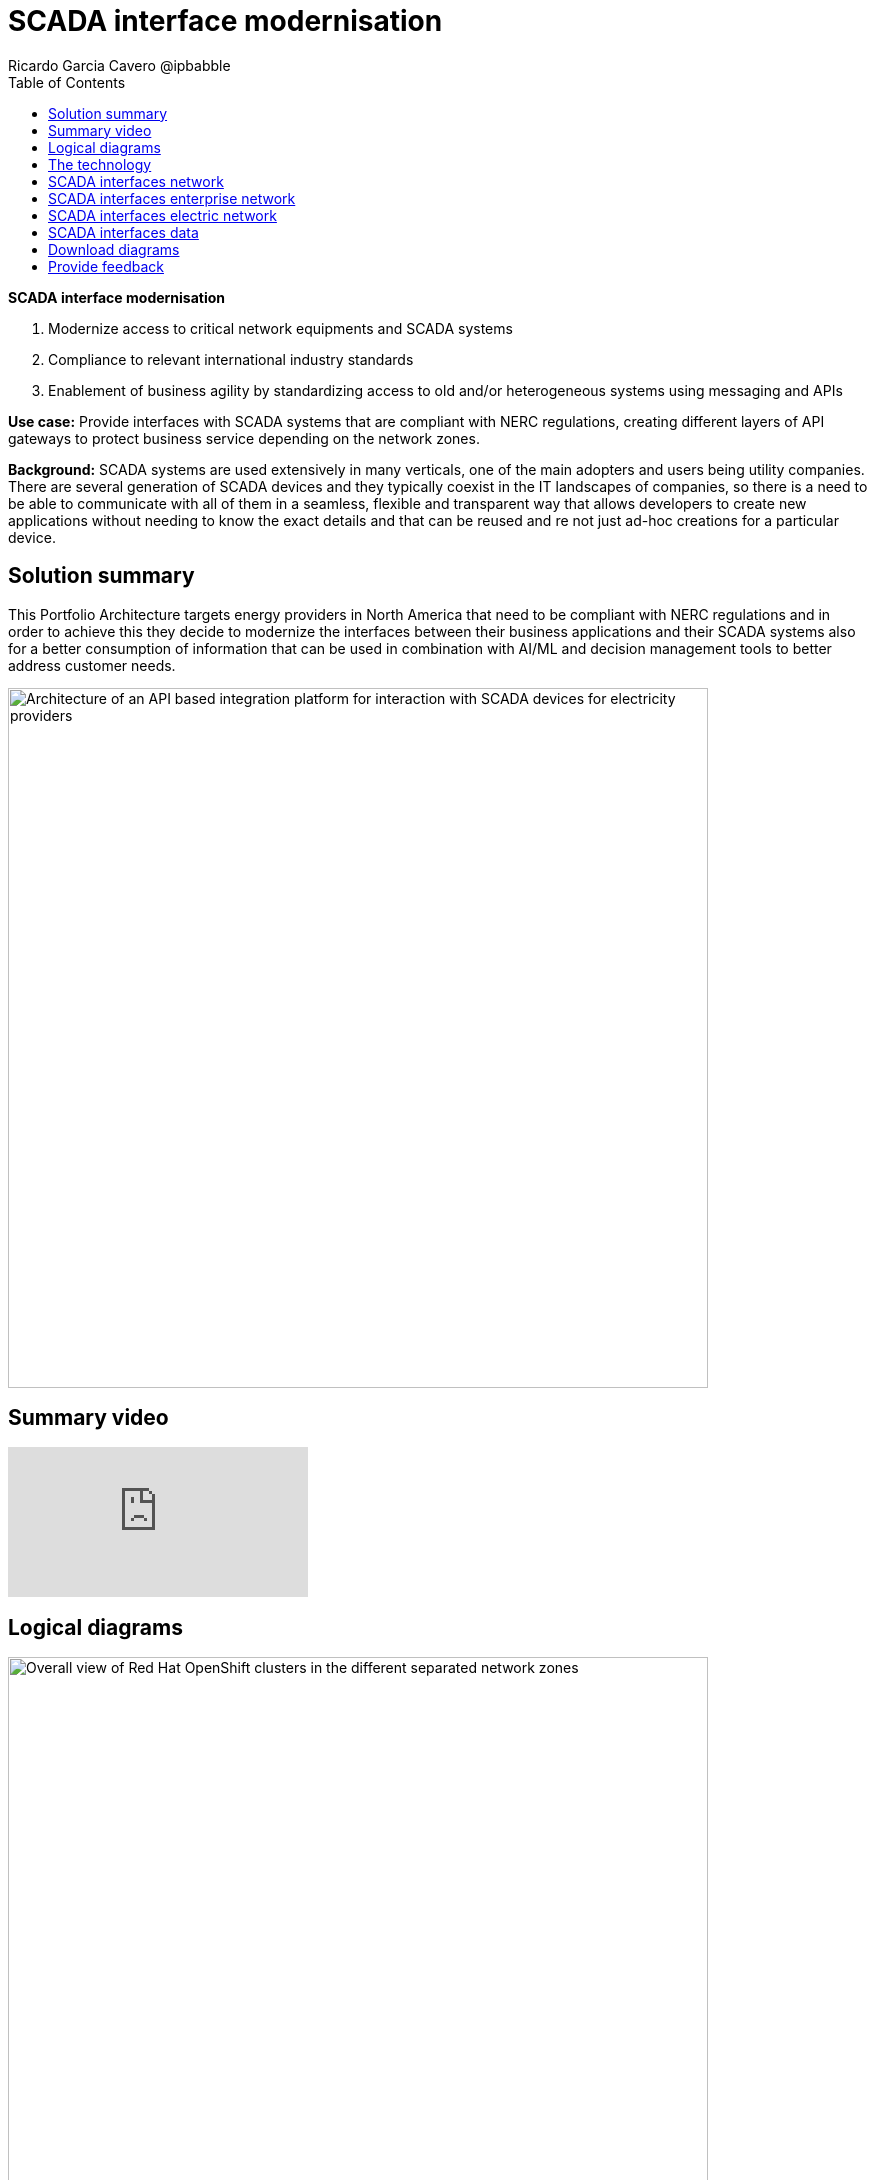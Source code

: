 = SCADA interface modernisation
Ricardo Garcia Cavero @ipbabble
:homepage: https://gitlab.com/osspa/portfolio-architecture-examples
:imagesdir: images
:icons: font
:source-highlighter: prettify
:toc: left
:toclevels: 5

====
*SCADA interface modernisation*

. Modernize access to critical network equipments and SCADA systems
. Compliance to relevant international industry standards
. Enablement of business agility by standardizing access to old and/or heterogeneous systems using messaging and APIs
====

*Use case:* Provide interfaces with SCADA systems that are compliant with NERC regulations, creating different layers
of API gateways to protect business service depending on the network zones.

*Background:* SCADA systems are used extensively in many verticals, one of the main adopters and users being utility companies. There are several generation of SCADA devices and they typically coexist in the IT landscapes of companies, so there is a need to be able to communicate with all of them in a seamless, flexible and transparent way that allows developers to create new applications without needing to know the exact details and that can be reused and re not just ad-hoc creations for a particular device. 

== Solution summary
This Portfolio Architecture targets energy providers in North America that need to be compliant with NERC regulations
and in order to achieve this they decide to modernize the interfaces between their business applications and their
SCADA systems also for a better consumption of information that can be used in combination with AI/ML and decision
management tools to better address customer needs.

--
image:https://gitlab.com/osspa/portfolio-architecture-examples/-/raw/main/images/intro-marketectures/scada-interface-marketing-slide.png[alt="Architecture of an API based integration platform for interaction with SCADA devices for electricity providers", width=700]
--

== Summary video
video::-q66NGNGq-s[youtube]

== Logical diagrams

--
image:https://gitlab.com/osspa/portfolio-architecture-examples/-/raw/main/images/logical-diagrams/scada-interfaces-ld-general.png[alt="Overall view of Red Hat OpenShift clusters in the different separated network zones", width=700]

image:https://gitlab.com/osspa/portfolio-architecture-examples/-/raw/main/images/logical-diagrams/scada-interfaces-ld-nerc.png[alt="Red Hat OpenShift cluster in the NERC/electric network zone that connects to the SCADA devices", width=700]

image:https://gitlab.com/osspa/portfolio-architecture-examples/-/raw/main/images/logical-diagrams/scada-interfaces-ld-enterprise.png[alt="Red Hat OpenShift cluster in the enterprise/internal network zone that gets the data from the NERC/electric zone", width=700]

image:https://gitlab.com/osspa/portfolio-architecture-examples/-/raw/main/images/logical-diagrams/scada-interfaces-ld-control.png[alt="Red Hat OpenShift cluster control plane with RHACM and RHACS", width=700]
--

== The technology
* The following technology was chosen for this solution:

====
https://www.redhat.com/en/technologies/cloud-computing/openshift/try-it?intcmp=7013a00000318EWAAY[*Red Hat OpenShift*] provides the platform on which both the applications that are in the electric zone and retrieve data from the SCADA devices and the business apps that are in the enterprise zone run.

https://www.redhat.com/en/products/integration?intcmp=7013a00000318EWAAY[*Red Hat Integration*] makes psossible the communication between the apps in the two separated network zones by using AMQ message queues and brokers. It is delpoyed on top of Red Hat OpenShift.

https://www.redhat.com/en/technologies/management/ansible?intcmp=7013a00000318EWAAY[*Red Hat Ansible Automation Platform*] is used to automate the compliance of the OpenShift clusters with the security policies that are defined.

https://www.redhat.com/en/technologies/linux-platforms/enterprise-linux?intcmp=7013a00000318EWAAY[*Red Hat Enterprise Linux*] is the foundation for deploying and running the Red Hat OpenShift clusters.
====

== SCADA interfaces network
--
image:https://gitlab.com/osspa/portfolio-architecture-examples/-/raw/main/images/schematic-diagrams/scada-interfaces-network-sd-general.png[alt="Overall network connections between the Red Hat OpenShift clusters", width=700]
--

There are two segregated networks, one where the SCADA devices and the applications that talk to them reside (NERC or electric zone) and another one where the business applications are (enterprise or internal zone).

== SCADA interfaces enterprise network
--
image:https://gitlab.com/osspa/portfolio-architecture-examples/-/raw/main/images/schematic-diagrams/scada-interfaces-network-sd-enterprise.png[alt="Network connections in the NERC/electric zone", width=700]
--

The Red Hat OpenShift cluster deployed here hosts the business application that consume data from the applications in the electric zone, mainly for analytics use.

== SCADA interfaces electric network
--
image:https://gitlab.com/osspa/portfolio-architecture-examples/-/raw/main/images/schematic-diagrams/scada-interfaces-network-sd-nerc.png[alt="Network connections in the enterprise/internal zone", width=700]
--

The SCADA devices are in this network and also the Red Hat OpenShift cluster where the applications that obtain data directly from them are.

== SCADA interfaces data
--
image:https://gitlab.com/osspa/portfolio-architecture-examples/-/raw/main/images/schematic-diagrams/scada-interfaces-data-sd-general.png[alt="Data flow trhough the Red Hat OpenShift clusters including the control plane", width=700]

image:https://gitlab.com/osspa/portfolio-architecture-examples/-/raw/main/images/schematic-diagrams/scada-interfaces-data-sd-nerc.png[alt="Data flow between the SCADA devices and the NERC/electric zone Red Hat OpenShift cluster", width=700]

image:https://gitlab.com/osspa/portfolio-architecture-examples/-/raw/main/images/schematic-diagrams/scada-interfaces-data-sd-enterprise.png[alt="Data flow between the NERC/electric zone and the enterprise/internal zone Red Hat OpenShift clusters", width=700]
--

The Red Hat OpenShift clusters in both networks have a replica of the AMQ message queue and they use a message broker to manage it. When the business applications need to request data fom the SCADA devices, they create a message in the AMQ queue in the enterprise zone that is replicated inn the queue in the electric zone. That message is read by the application it is aimed for and the application will retrieve the needed data from the relevant SCADA device, then it will put it in the AMQ queue and the message will be replicated back to the one in the enterprise zone and finally read by the business app that originated the request.

== Download diagrams
View and download all of the diagrams above in our open source tooling site.
--
https://www.redhat.com/architect/portfolio/tool/index.html?#gitlab.com/osspa/portfolio-architecture-examples/-/raw/main/diagrams/scada-interface.drawio[[Open Diagrams]]
--

== Provide feedback
You can offer to help correct or enhance this architecture by filing an https://gitlab.com/osspa/portfolio-architecture-examples/-/blob/main/telco-5g-with-hyperscalers.adoc[issue or submitting a merge request against this Portfolio Architecture product in our GitLab repositories].
